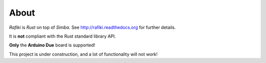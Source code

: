 About
=====

`Rafiki` is `Rust` on top of `Simba`. See
http://rafiki.readthedocs.org for further details.

It is **not** compliant with the Rust standard library API.

**Only** the **Arduino Due** board is supported!

This project is under construction, and a lot of functionality will
not work!

